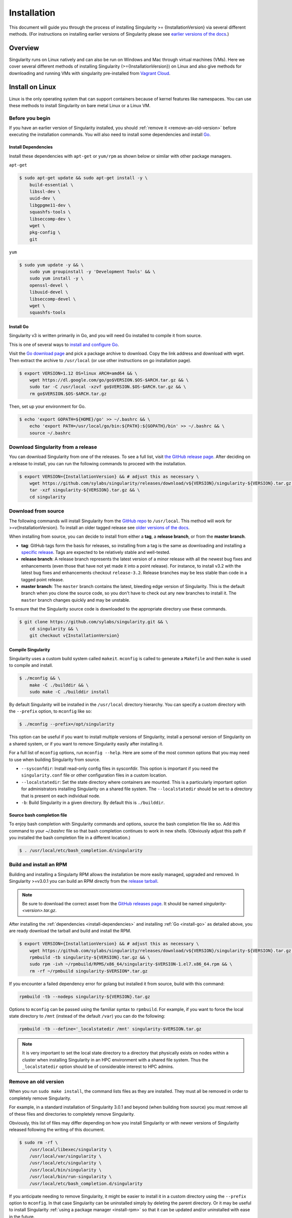 .. _installation:

Installation
============

.. _sec:installation:

This document will guide you through the process of installing Singularity >=
{InstallationVersion} via several different methods. (For instructions on 
installing earlier versions of Singularity please see `earlier versions of the
docs <https://www.sylabs.io/docs/>`_.)


Overview
--------

Singularity runs on Linux natively and can also be run on Windows and Mac
through virtual machines (VMs). Here we cover several different methods of
installing Singularity (>={InstallationVersion}) on Linux and also give methods 
for downloading and running VMs with singularity pre-installed from `Vagrant 
Cloud <https://app.vagrantup.com/sylabs>`_.

Install on Linux
----------------

Linux is the only operating system that can support containers because of kernel 
features like namespaces.  You can use these methods to install Singularity on 
bare metal Linux or a Linux VM.

================
Before you begin
================

If you have an earlier version of Singularity installed, you should :ref:`remove
it <remove-an-old-version>` before executing the installation commands.  You
will also need to install some dependencies and install `Go
<https://golang.org/>`_.

.. _install-dependencies:

--------------------
Install Dependencies
--------------------

Install these dependencies with ``apt-get`` or ``yum/rpm`` as shown below or
similar with other package managers.

``apt-get``

.. code-block:: none

    $ sudo apt-get update && sudo apt-get install -y \
        build-essential \
        libssl-dev \
        uuid-dev \
        libgpgme11-dev \
        squashfs-tools \
        libseccomp-dev \
        wget \
        pkg-config \
        git

``yum``

.. code-block:: none

    $ sudo yum update -y && \
        sudo yum groupinstall -y 'Development Tools' && \
        sudo yum install -y \
        openssl-devel \
        libuuid-devel \
        libseccomp-devel \
        wget \
        squashfs-tools

.. _install-go:

----------
Install Go
----------

Singularity v3 is written primarily in Go, and you will need Go installed to 
compile it from source.

This is one of several ways to `install and configure Go
<https://golang.org/doc/install>`_.

Visit the `Go download page <https://golang.org/dl/>`_ and pick a package
archive to download. Copy the link address and download with wget.  Then extract
the archive to ``/usr/local`` (or use other instructions on go installation
page).

.. code-block:: none

    $ export VERSION=1.12 OS=linux ARCH=amd64 && \
        wget https://dl.google.com/go/go$VERSION.$OS-$ARCH.tar.gz && \
        sudo tar -C /usr/local -xzvf go$VERSION.$OS-$ARCH.tar.gz && \
        rm go$VERSION.$OS-$ARCH.tar.gz

Then, set up your environment for Go.

.. code-block:: none

    $ echo 'export GOPATH=${HOME}/go' >> ~/.bashrc && \
        echo 'export PATH=/usr/local/go/bin:${PATH}:${GOPATH}/bin' >> ~/.bashrc && \
        source ~/.bashrc

===================================
Download Singularity from a release
===================================

You can download Singularity from one of the releases. To see a full list, visit 
`the GitHub release page <https://github.com/sylabs/singularity/releases>`_. 
After deciding on a release to install, you can run the following commands to 
proceed with the installation.

.. code-block:: none

    $ export VERSION={InstallationVersion} && # adjust this as necessary \
        wget https://github.com/sylabs/singularity/releases/download/v${VERSION}/singularity-${VERSION}.tar.gz && \
        tar -xzf singularity-${VERSION}.tar.gz && \
        cd singularity

====================
Download from source
====================

The following commands will install Singularity from the `GitHub repo
<https://github.com/sylabs/singularity>`_ to ``/usr/local``. This method will
work for >=v{InstallationVersion}. To install an older tagged release see `older 
versions of the docs <https://www.sylabs.io/docs/>`_.

When installing from source, you can decide to install from either a **tag**, a
**release branch**, or from the **master branch**.

- **tag**: GitHub tags form the basis for releases, so installing from a tag is the same as downloading and installing a `specific release <https://github.com/sylabs/singularity/releases>`_.  Tags are expected to be relatively stable and well-tested.

- **release branch**: A release branch represents the latest version of a minor release with all the newest bug fixes and enhancements (even those that have not yet made it into a point release).  For instance, to install v3.2 with the latest bug fixes and enhancements checkout ``release-3.2``.  Release branches may be less stable than code in a tagged point release.

- **master branch**: The ``master`` branch contains the latest, bleeding edge version of Singularity. This is the default branch when you clone the source code, so you don't have to check out any new branches to install it. The ``master`` branch changes quickly and may be unstable.

To ensure that the Singularity source code is downloaded to the appropriate
directory use these commands.

.. code-block:: none

    $ git clone https://github.com/sylabs/singularity.git && \
        cd singularity && \
        git checkout v{InstallationVersion}

-------------------
Compile Singularity
-------------------

Singularity uses a custom build system called ``makeit``.  ``mconfig`` is called
to generate a ``Makefile`` and then ``make`` is used to compile and install.

.. code-block:: none

    $ ./mconfig && \
        make -C ./builddir && \
        sudo make -C ./builddir install

By default Singularity will be installed in the ``/usr/local`` directory 
hierarchy. You can specify a custom directory with the ``--prefix`` option, to 
``mconfig`` like so:

.. code-block:: none

    $ ./mconfig --prefix=/opt/singularity

This option can be useful if you want to install multiple versions of
Singularity, install a personal version of Singularity on a shared system, or if
you want to remove Singularity easily after installing it.

For a full list of ``mconfig`` options, run ``mconfig --help``.  Here are some
of the most common options that you may need to use when building Singularity
from source.

- ``--sysconfdir``: Install read-only config files in sysconfdir.  This option is important if you need the ``singularity.conf`` file or other configuration files in a custom location.

- ``--localstatedir``: Set the state directory where containers are mounted. This is a particularly important option for administrators installing Singularity on a shared file system.  The ``--localstatedir`` should be set to a directory that is present on each individual node.

- ``-b``: Build Singularity in a given directory. By default this is ``./builddir``.

---------------------------
Source bash completion file
---------------------------

To enjoy bash completion with Singularity commands and options, source the bash
completion file like so. Add this command to your `~/.bashrc` file so that bash
completion continues to work in new shells.  (Obviously adjust this path if you
installed the bash completion file in a different location.)

.. code-block:: none

    $ . /usr/local/etc/bash_completion.d/singularity

.. _install-rpm:

========================
Build and install an RPM
========================

Building and installing a Singularty RPM allows the installation be more easily
managed, upgraded and removed. In Singularity >=v3.0.1 you can build an RPM
directly from the `release tarball
<https://github.com/sylabs/singularity/releases>`_.

.. note::

    Be sure to download the correct asset from the `GitHub releases page
    <https://github.com/sylabs/singularity/releases>`_.  It
    should be named `singularity-<version>.tar.gz`.

After installing the :ref:`dependencies <install-dependencies>` and installing
:ref:`Go <install-go>` as detailed above, you are ready download the tarball and
build and install the RPM.

.. code-block:: none

    $ export VERSION={InstallationVersion} && # adjust this as necessary \
        wget https://github.com/sylabs/singularity/releases/download/v${VERSION}/singularity-${VERSION}.tar.gz && \
        rpmbuild -tb singularity-${VERSION}.tar.gz && \
        sudo rpm -ivh ~/rpmbuild/RPMS/x86_64/singularity-$VERSION-1.el7.x86_64.rpm && \
        rm -rf ~/rpmbuild singularity-$VERSION*.tar.gz

If you encounter a failed dependency error for golang but installed it from 
source, build with this command:

.. code-block:: none

    rpmbuild -tb --nodeps singularity-${VERSION}.tar.gz 


Options to ``mconfig`` can be passed using the familiar syntax to ``rpmbuild``.
For example, if you want to force the local state directory to ``/mnt`` (instead
of the default ``/var``) you can do the following:

.. code-block:: none

    rpmbuild -tb --define='_localstatedir /mnt' singularity-$VERSION.tar.gz

.. note::

     It is very important to set the local state directory to a directory that
     physically exists on nodes within a cluster when installing Singularity in
     an HPC environment with a shared file system.  Thus the ``_localstatedir``
     option should be of considerable interest to HPC admins.

.. _remove-an-old-version:

=====================
Remove an old version
=====================

When you run ``sudo make install``, the command lists files as they are
installed. They must all be removed in order to completely remove Singularity.

For example, in a standard installation of Singularity 3.0.1 and beyond (when 
building from source) you must remove all of these files and directories to 
completely remove Singularity.

Obviously, this list of files may differ depending on how you install
Singularity or with newer versions of Singularity released following the writing
of this document.

.. code-block:: none

    $ sudo rm -rf \
        /usr/local/libexec/singularity \
        /usr/local/var/singularity \
        /usr/local/etc/singularity \
        /usr/local/bin/singularity \
        /usr/local/bin/run-singularity \
        /usr/local/etc/bash_completion.d/singularity

If you anticipate needing to remove Singularity, it might be easier to install
it in a custom directory using the ``--prefix`` option to ``mconfig``.  In that
case Singularity can be uninstalled simply by deleting the parent directory. Or
it may be useful to install Singularity :ref:`using a package manager
<install-rpm>` so that it can be updated and/or uninstalled with ease in the
future.

====================================
Distribution packages of Singularity
====================================

.. note::

    Packaged versions of Singularity in Linux distribution repos are maintained
    by community members. They (necessarily) tend to be older releases of
    Singularity. For the latest upstream versions of Singularity it is
    recommended that you build from source using one of the methods detailed
    above.

-----------------------------------------------
Install the Debian/Ubuntu package using ``apt``
-----------------------------------------------

Singularity is available on Debian and derivative distributions starting with
Debian stretch and the Ubuntu 16.10 releases. The package is called
``singularity-container``.  For more recent releases of singularity and
backports for older Debian and Ubuntu releases, it is recommended that you use
the `NeuroDebian repository
<http://neuro.debian.net/pkgs/singularity-container.html>`_.


Enable the NeuroDebian repository following instructions on the `NeuroDebian
<http://neuro.debian.net/>`_ site. Use the dropdown menus to find the best
mirror for your operating system and location. For example, after selecting
Ubuntu 16.04 and selecting a mirror in CA, you are instructed to add these
lists:

.. code-block:: none

    $ sudo wget -O- http://neuro.debian.net/lists/xenial.us-ca.full | sudo tee /etc/apt/sources.list.d/neurodebian.sources.list && \
        sudo apt-key adv --recv-keys --keyserver hkp://pool.sks-keyservers.net:80 0xA5D32F012649A5A9 && \
        sudo apt-get update

Now singularity can be installed like so:

.. code-block:: none

    sudo apt-get install -y singularity-container

During the above, if you have a previously installed configuration, you might be
asked if you want to define a custom configuration/init, or just use the default
provided by the package, eg:

.. code-block:: none

    Configuration file '/etc/singularity/init'

      ==> File on system created by you or by a script.
      ==> File also in package provided by package maintainer.
        What would you like to do about it ?  Your options are:
          Y or I  : install the package maintainer's version
          N or O  : keep your currently-installed version
            D     : show the differences between the versions
            Z     : start a shell to examine the situation
    The default action is to keep your current version.
    *** init (Y/I/N/O/D/Z) [default=N] ? Y

    Configuration file '/etc/singularity/singularity.conf'
      ==> File on system created by you or by a script.
      ==> File also in package provided by package maintainer.
        What would you like to do about it ?  Your options are:
          Y or I  : install the package maintainer's version
          N or O  : keep your currently-installed version
            D     : show the differences between the versions
            Z     : start a shell to examine the situation
    The default action is to keep your current version.
    *** singularity.conf (Y/I/N/O/D/Z) [default=N] ? Y


Most users should accept these defaults. For cluster admins, we recommend that
you read the `admin docs <https://www.sylabs.io/guides/2.6/admin-guide/>`_ to
get a better understanding of the configuration file options available to you.

After following this procedure, you can check the Singularity version like so:

.. code-block:: none

    $ singularity --version
        2.5.2-dist

If you need a backport build of the recent release of Singularity on those or
older releases of Debian and Ubuntu, you can `see all the various builds and
other information here
<http://neuro.debian.net/pkgs/singularity-container.html>`_.

---------------------------------------------
Install the CentOS/RHEL package using ``yum``
---------------------------------------------

The epel (Extra Packages for Enterprise Linux) repos contain Singularity. The
singularity package is actually split into two packages called
``singularity-runtime`` (which simply contains the necessary bits to run
singularity containers) and ``singularity`` (which also gives you the ability to
build Singularity containers).

To install Singularity from the epel repos, first install the repos and then
install Singularity.  For instance, on CentOS6/7 do the following:

.. code-block:: none

    $ sudo yum update -y && \
        sudo yum install -y epel-release && \
        sudo yum update -y && \
        sudo yum install -y singularity-runtime singularity

After following this procedure, you can check the Singularity version like so:

.. code-block:: none

    $ singularity --version
        2.6.0-dist

Install on Windows or Mac
-------------------------

Linux containers like Singularity cannot run natively on Windows or Mac because
of basic incompatibilities with the host kernel. (Contrary to a popular
misconception, Mac does not run on a Linux kernel.  It runs on a kernel called
Darwin originally forked from BSD.)

For this reason, the Singularity community maintains a set of Vagrant Boxes via
`Vagrant Cloud <https://www.vagrantup.com/>`_, one of `Hashicorp's
<https://www.hashicorp.com/#open-source-tools>`_ open source tools. The current
versions can be found under the `sylabs <https://app.vagrantup.com/sylabs>`_
organization.

=====
Setup
=====

First, install the following software:

-------
Windows
-------

Install the following programs:

-  `Git for Windows <https://git-for-windows.github.io/>`_

-  `VirtualBox for Windows <https://www.virtualbox.org/wiki/Downloads>`_

-  `Vagrant for Windows <https://www.vagrantup.com/downloads.html>`_

-  `Vagrant Manager for Windows <http://vagrantmanager.com/downloads/>`_

---
Mac
---

With Singularity Desktop for macOS (Alpha Preview):

The disk image file is available `here <http://repo.sylabs.io/desktop/singularity-desktop-0.0.1alpha.dmg>`_.
More information can be found `here <https://www.sylabs.io/singularity-desktop-macos/>`_.

Singularity is also available via Vagrant (installable with 
`Homebrew <https://brew.sh>`_ or manually) or with the Singularity Desktop for 
macOS (Alpha Preview).

With Homebrew:

.. code-block:: none

    $ /usr/bin/ruby -e "$(curl -fsSL https://raw.githubusercontent.com/Homebrew/install/master/install)"
    $ brew cask install virtualbox && \
        brew cask install vagrant && \
        brew cask install vagrant-manager

=======================
Singularity Vagrant Box
=======================

Run GitBash (Windows) or open a terminal (Mac) and create and enter a directory
to be used with your Vagrant VM.

.. code-block:: none

    $ mkdir vm-singularity && \
        cd vm-singularity

If you have already created and used this folder for another VM, you will need
to destroy the VM and delete the Vagrantfile.

.. code-block:: none

    $ vagrant destroy && \
        rm Vagrantfile

Then issue the following commands to bring up the Virtual Machine. (Substitute a
different value for the ``$VM`` variable if you like.)

.. code-block:: none

    $ export VM=sylabs/singularity-3.2-ubuntu-bionic64 && \
        vagrant init $VM && \
        vagrant up && \
        vagrant ssh

You can check the installed version of Singularity with the following:

.. code-block:: none

    vagrant@vagrant:~$ singularity version
    3.2.0-1


Of course, you can also start with a plain OS Vagrant box as a base and then
install Singularity using one of the above methods for Linux.

.. _installation-request:

Singularity on a shared resource
--------------------------------

Perhaps you are a user who wants a few talking points and background to share
with your administrator.  Or maybe you are an administrator who needs to decide
whether to install Singularity.

This document, and the accompanying administrator documentation provides answers
to many common questions.

If you need to request an installation you may decide to draft a message similar
to this:

.. code-block:: none

    Dear shared resource administrator,

    We are interested in having Singularity (https://www.sylabs.io/docs/)
    installed on our shared resource. Singularity containers will allow us to
    build encapsulated environments, meaning that our work is reproducible and
    we are empowered to choose all dependencies including libraries, operating
    system, and custom software. Singularity is already in use on many of the
    top HPC centers around the world. Examples include:

        Texas Advanced Computing Center
        GSI Helmholtz Center for Heavy Ion Research
        Oak Ridge Leadership Computing Facility
        Purdue University
        National Institutes of Health HPC
        UFIT Research Computing at the University of Florida
        San Diego Supercomputing Center
        Lawrence Berkeley National Laboratory
        University of Chicago
        McGill HPC Centre/Calcul Québec
        Barcelona Supercomputing Center
        Sandia National Lab
        Argonne National Lab

    Importantly, it has a vibrant team of developers, scientists, and HPC
    administrators that invest heavily in the security and development of the
    software, and are quick to respond to the needs of the community. To help
    learn more about Singularity, I thought these items might be of interest:

        - Security: A discussion of security concerns is discussed at
        https://www.sylabs.io/guides/2.5.2/user-guide/introduction.html#security-and-privilege-escalation

        - Installation:
        https://www.sylabs.io/guides/3.2/user-guide/installation.html

    If you have questions about any of the above, you can email the open source
    list (singularity@lbl.gov), join the open source slack channel
    (singularity-container.slack.com), or contact the organization that supports
    Singularity directly to get a human response (sylabs.io/contact). I can do
    my best to facilitate this interaction if help is needed.

    Thank you kindly for considering this request!

    Best,

    User

As is stated in the sample message above, you can always `reach out
<https://www.sylabs.io/contact/>`_ to us for additional questions or support.

